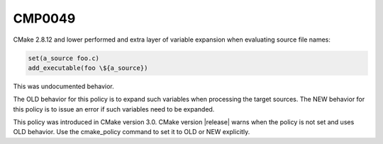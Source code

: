 CMP0049
-------

.. cmake-policy:: CMP0049

CMake 2.8.12 and lower performed and extra layer of variable expansion
when evaluating source file names:

.. code-block:: cmake

  set(a_source foo.c)
  add_executable(foo \${a_source})

This was undocumented behavior.

The OLD behavior for this policy is to expand such variables when processing
the target sources.  The NEW behavior for this policy is to issue an error
if such variables need to be expanded.

This policy was introduced in CMake version 3.0.
CMake version |release| warns when the policy is not set and uses
OLD behavior.  Use the cmake_policy command to set it to OLD or
NEW explicitly.
